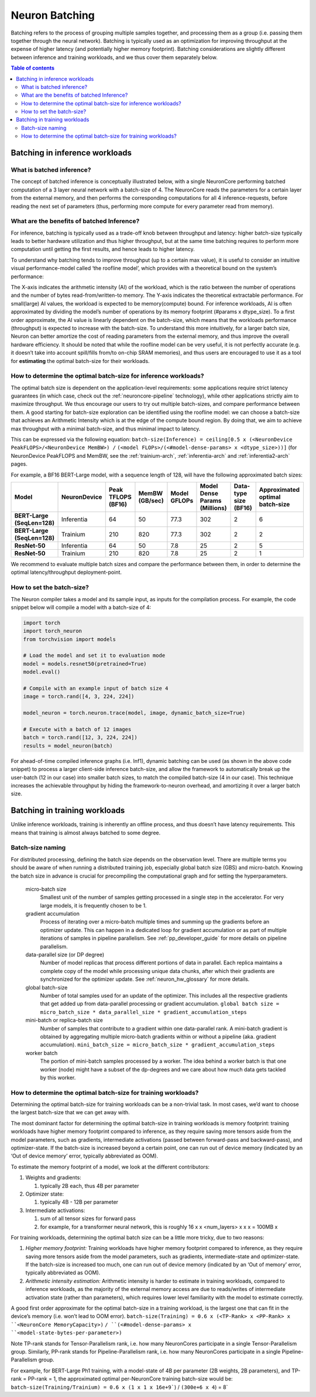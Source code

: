 .. _neuron-batching:

Neuron Batching
===============

Batching refers to the process of grouping multiple samples together,
and processing them as a group (i.e. passing them together through the
neural network). Batching is typically used as an optimization for
improving throughput at the expense of higher latency (and potentially
higher memory footprint). Batching considerations are slightly different
between inference and training workloads, and we thus cover them
separately below.

.. contents:: Table of contents
	:local:
	:depth: 2

Batching in inference workloads
~~~~~~~~~~~~~~~~~~~~~~~~~~~~~~~

What is batched inference?
^^^^^^^^^^^^^^^^^^^^^^^^^^

The concept of batched inference is conceptually illustrated below, with
a single NeuronCore performing batched computation of a 3 layer neural
network with a batch-size of 4. The NeuronCore reads the parameters for
a certain layer from the external memory, and then performs the
corresponding computations for all 4 inference-requests, before reading
the next set of parameters (thus, performing more compute for every
parameter read from memory). 

.. image:: /images/batched-inference.png


What are the benefits of batched Inference?
^^^^^^^^^^^^^^^^^^^^^^^^^^^^^^^^^^^^^^^^^^^

For inference, batching is typically used as a trade-off knob between
throughput and latency: higher batch-size typically leads to better
hardware utilization and thus higher throughput, but at the same time
batching requires to perform more computation until getting the first
results, and hence leads to higher latency. 


.. image:: /images/tradeoffs.png

To understand why batching tends to improve throughput (up to a certain max
value), it is useful to consider an intuitive visual performance-model
called ‘the roofline model’, which provides with a theoretical bound on
the system’s performance: 


.. image:: /images/memoryvscompute.png

The X-axis indicates the
arithmetic intensity (AI) of the workload, which is the ratio between
the number of operations and the number of bytes read-from/written-to
memory. The Y-axis indicates the theoretical extractable performance.
For small(large) AI values, the workload is expected to be
memory(compute) bound. For inference workloads, AI is often approximated
by dividing the model’s number of operations by its memory footprint
(#params x dtype_size). To a first order approximate, the AI value is
linearly dependent on the batch-size, which means that the workloads
performance (throughput) is expected to increase with the batch-size. To
understand this more intuitively, for a larger batch size, Neuron can
better amortize the cost of reading parameters from the external memory,
and thus improve the overall hardware efficiency. It should be noted
that while the roofline model can be very useful, it is not perfectly
accurate (e.g. it doesn’t take into account spill/fills from/to on-chip
SRAM memories), and thus users are encouraged to use it as a tool for
**estimating** the optimal batch-size for their workloads.

How to determine the optimal batch-size for inference workloads?
^^^^^^^^^^^^^^^^^^^^^^^^^^^^^^^^^^^^^^^^^^^^^^^^^^^^^^^^^^^^^^^^

The optimal batch size is dependent on the application-level
requirements: some applications require strict latency guarantees (in
which case, check out the :ref:`neuroncore-pipeline`
technology), while other applications strictly aim to maximize
throughput. We thus encourage our users to try out multiple batch-sizes,
and compare performance between them. A good starting for batch-size
exploration can be identified using the roofline model: we can choose a
batch-size that achieves an Arithmetic Intensity which is at the edge of
the compute bound region. By doing that, we aim to achieve max
throughput with a minimal batch-size, and thus minimal impact to
latency. 

.. image:: /images/memoryvscompute2.png


This can be expressed via the following
equation:
``batch-size(Inference) = ceiling[0.5 x (<NeuronDevice PeakFLOPS>/<NeuronDevice MemBW>) /``
``(<model FLOPs>/(<#model-dense-params> x <dtype_size>))]`` (for
NeuronDevice PeakFLOPS and MemBW, see the :ref:`trainium-arch`, :ref:`inferentia-arch` and :ref:`inferentia2-arch` pages.

For example, a BF16 BERT-Large model, with a sequence length of 128,
will have the following approximated batch sizes:


.. list-table::
    :widths: auto
    :header-rows: 1
    :stub-columns: 1    
    :align: left
    

    *   - Model
        - NeuronDevice
        - Peak TFLOPS (BF16)
        - MemBW (GB/sec)
        - Model GFLOPs
        - Model Dense Params (Millions)
        - Data-type size (BF16)
        - Approximated optimal batch-size

    *   - BERT-Large (SeqLen=128)
        - Inferentia
        - 64
        - 50
        - 77.3
        - 302
        - 2
        - 6

    *   - BERT-Large (SeqLen=128)
        - Trainium
        - 210
        - 820
        - 77.3
        - 302
        - 2
        - 2

    *   - ResNet-50
        - Inferentia
        - 64
        - 50
        - 7.8
        - 25
        - 2
        - 5

    *   - ResNet-50
        - Trainium
        - 210
        - 820
        - 7.8
        - 25
        - 2
        - 1

We recommend to evaluate multiple batch sizes and compare the
performance between them, in order to determine the optimal
latency/throughput deployment-point.

How to set the batch-size?
^^^^^^^^^^^^^^^^^^^^^^^^^^

The Neuron compiler takes a model and its sample input, as inputs for
the compilation process. For example, the code snippet below will
compile a model with a batch-size of 4:

.. code::

   import torch
   import torch_neuron
   from torchvision import models

   # Load the model and set it to evaluation mode
   model = models.resnet50(pretrained=True)
   model.eval()

   # Compile with an example input of batch size 4
   image = torch.rand([4, 3, 224, 224])

   model_neuron = torch.neuron.trace(model, image, dynamic_batch_size=True)

   # Execute with a batch of 12 images
   batch = torch.rand([12, 3, 224, 224])
   results = model_neuron(batch)

For ahead-of-time compiled inference graphs (i.e. Inf1), dynamic
batching can be used (as shown in the above code snippet) to process a
larger client-side inference batch-size, and allow the framework to
automatically break up the user-batch (12 in our case) into smaller
batch sizes, to match the compiled batch-size (4 in our case). This
technique increases the achievable throughput by hiding the
framework-to-neuron overhead, and amortizing it over a larger batch
size.

.. seealso::

  - :ref:`torch-neuronx-dynamic-batching` in ``torch-neuronx``
  - :ref:`tensorflow-neuronx-special-flags` in ``tensorflow-neuronx``.


Batching in training workloads
~~~~~~~~~~~~~~~~~~~~~~~~~~~~~~

Unlike inference workloads, training is inherently an offline process,
and thus doesn’t have latency requirements. This means that training is
almost always batched to some degree.

Batch-size naming
^^^^^^^^^^^^^^^^^

For distributed processing, defining the batch size depends on the observation
level. There are multiple terms you should be aware of when running
a distributed training job, especially global batch size (GBS) and micro-batch.
Knowing the batch size in advance is crucial for precompiling the computational
graph and for setting the hyperparameters.

  micro-batch size
    Smallest unit of the number of samples getting processed in a single step
    in the accelerator. For very large models, it is frequently chosen to be 1.

  gradient accumulation
    Process of iterating over a micro-batch multiple times and summing up the gradients 
    before an optimizer update. This can happen in a dedicated loop for gradient 
    accumulation or as part of multiple iterations of samples in pipeline parallelism.
    See :ref:`pp_developer_guide` for more details on pipeline parallelism.

  data-parallel size (or DP degree)
    Number of model replicas that process different portions of data in parallel.
    Each replica maintains a complete copy of the model while processing unique
    data chunks, after which their gradients are synchronized for the optimizer update. 
    See :ref:`neuron_hw_glossary` for more details.

  global batch-size
    Number of total samples used for an update of the optimizer.
    This includes all the respective gradients that get added up from
    data-parallel processing or gradient accumulation.
    :literal:`global batch size = micro_batch_size * data_parallel_size * gradient_accumulation_steps`

  mini-batch or replica-batch size
    Number of samples that contribute to a gradient within one data-parallel rank.
    A mini-batch gradient is obtained by aggregating multiple
    micro-batch gradients within or without a pipeline (aka. gradient accumulation).
    :literal:`mini_batch_size = micro_batch_size * gradient_accumulation_steps`

  worker batch
    The portion of mini-batch samples processed by a worker.
    The idea behind a worker batch is that one worker (node) might have a subset of the dp-degrees 
    and we care about how much data gets tackled by this worker.

How to determine the optimal batch-size for training workloads?
^^^^^^^^^^^^^^^^^^^^^^^^^^^^^^^^^^^^^^^^^^^^^^^^^^^^^^^^^^^^^^^

Determining the optimal batch-size for training workloads can be a
non-trivial task. In most cases, we’d want to choose the largest
batch-size that we can get away with.

The most dominant factor for determining the optimal batch-size in
training workloads is memory footprint: training workloads have higher
memory footprint compared to inference, as they require saving more
tensors aside from the model parameters, such as gradients, intermediate
activations (passed between forward-pass and backward-pass), and
optimizer-state. If the batch-size is increased beyond a certain point,
one can run out of device memory (indicated by an ‘Out of device memory’
error, typically abbreviated as OOM).

To estimate the memory footprint of a model, we look at the different
contributors:

1. Weights and gradients:

   1. typically 2B each, thus 4B per parameter

2. Optimizer state:

   1. typically 4B - 12B per parameter

3. Intermediate activations:

   1. sum of all tensor sizes for forward pass
   2. for example, for a transformer neural network, this is roughly 16
      x x <num_layers> x x x = 100MB x


For training workloads, determining the optimal batch size can be a
little more tricky, due to two reasons:

1. *Higher memory footprint:* Training workloads have higher memory
   footprint compared to inference, as they require saving more tensors
   aside from the model parameters, such as gradients,
   intermediate-state and optimizer-state. If the batch-size is
   increased too much, one can run out of device memory (indicated by an
   ‘Out of memory’ error, typically abbreviated as OOM).
2. *Arithmetic intensity estimation:* Arithmetic intensity is harder to
   estimate in training workloads, compared to inference workloads, as
   the majority of the external memory access are due to reads/writes of
   intermediate activation state (rather than parameters), which
   requires lower level familiarity with the model to estimate
   correctly.

A good first order approximate for the optimal batch-size in a training
workload, is the largest one that can fit in the device’s memory (i.e.
won’t lead to OOM error).
:literal:`batch-size(Training) = 0.6 x (<TP-Rank> x <PP-Rank> x ``<NeuronCore MemoryCapacity>)`
:literal:`/ ``(<#model-dense-params> x ``<model-state-bytes-per-parameter>)`

Note TP-rank stands for Tensor-Parallelism rank, i.e. how many
NeuronCores participate in a single Tensor-Parallelism group. Similarly,
PP-rank stands for Pipeline-Parallelism rank, i.e. how many NeuronCores
participate in a single Pipeline-Parallelism group.

For example, for BERT-Large Ph1 training, with a model-state of 4B per
parameter (2B weights, 2B parameters), and TP-rank = PP-rank = 1, the
approximated optimal per-NeuronCore training batch-size would be:
:literal:`batch-size(Training/Trainium) = 0.6 x (1 x 1 x 16e+9``) / ``(300e+6 x 4``) = 8`
